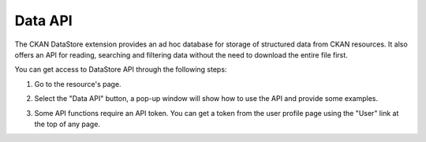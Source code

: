 Data API
========

The CKAN DataStore extension provides an ad hoc database for storage of structured data
from CKAN resources. It also offers an API for reading, searching and filtering data without
the need to download the entire file first.

You can get access to DataStore API through the following steps:

#. Go to the resource's page.

#. Select the "Data API" button, a pop-up window will show how to use the API and provide
   some examples.

   .. image:: /images/data_api_1.png

   .. image:: /images/data_api_2.png

#. Some API functions require an API token. You can get a token from the user profile page using the "User" link at the top of any page.

   .. image:: /images/data_api_3.png
